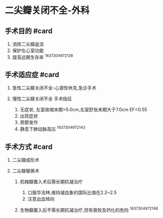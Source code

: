 * 二尖瓣关闭不全-外科
  :PROPERTIES:
  :CUSTOM_ID: 二尖瓣关闭不全-外科
  :ID:       20211122T213535.510377
  :END:
** 手术目的 #card
   :PROPERTIES:
   :CUSTOM_ID: 手术目的-card
   :END:

1. 消除二尖瓣返流
2. 保护左心室功能
3. 提高远期生存率 ^1637304972138

** 手术适应症 #card
   :PROPERTIES:
   :CUSTOM_ID: 手术适应症-card
   :END:

1. 急性二尖瓣关闭不全-心源性休克,急诊手术
2. 慢性二尖瓣关闭不全 手术指征

   1. 无症状, 左室收缩末期>5.0cm,左室舒张末期大于7.0cm EF<0.55
   2. 出现症状
   3. 房颤发作
   4. 静息下肺动脉高压 ^1637304972143

** 手术方式 #card
   :PROPERTIES:
   :CUSTOM_ID: 手术方式-card
   :END:

1. 二尖瓣成形术
2. 二尖瓣替换术

   1. 机械瓣置入术后需长期抗凝治疗

      1. 口服华法林,维持凝血象的国际比值在2.2~2.5
      2. 注意出血倾向

   2. 生物瓣置入后不需长期抗凝治疗,但有衰败及钙化的危险 ^1637304972148
